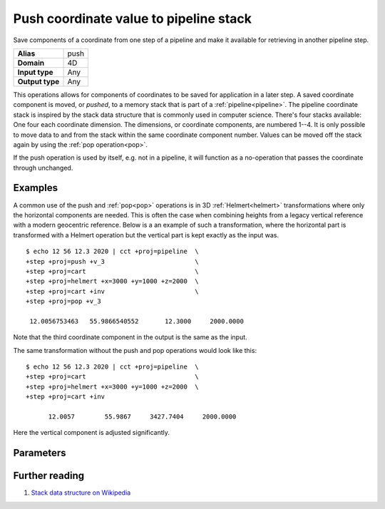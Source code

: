 .. _push:

================================================================================
Push coordinate value to pipeline stack
================================================================================

.. versionadded:: 6.0.0

Save components of a coordinate from one step of a pipeline and make it
available for retrieving in another pipeline step.

+---------------------+--------------------------------------------------------+
| **Alias**           | push                                                   |
+---------------------+--------------------------------------------------------+
| **Domain**          | 4D                                                     |
+---------------------+--------------------------------------------------------+
| **Input type**      | Any                                                    |
+---------------------+--------------------------------------------------------+
| **Output type**     | Any                                                    |
+---------------------+--------------------------------------------------------+

This operations allows for components of coordinates to be saved for
application in a later step. A saved coordinate component is moved, or
*pushed*, to a memory stack that is part of a :ref:`pipeline<pipeline>`. The
pipeline coordinate stack is inspired by the stack data structure that is
commonly used in computer science. There's four stacks available: One four each
coordinate dimension. The dimensions, or coordinate components, are numbered
1--4. It is only possible to move data to and from the stack within the same
coordinate component number. Values can be moved off the stack again by using
the :ref:`pop operation<pop>`.

If the push operation is used by itself, e.g. not in a pipeline, it will
function as a no-operation that passes the coordinate through unchanged.

Examples
################################################################################

A common use of the push and :ref:`pop<pop>` operations is in 3D
:ref:`Helmert<helmert>` transformations where only the horizontal components
are needed. This is often the case when combining heights from a legacy
vertical reference with a modern geocentric reference. Below is a an example of
such a transformation, where the horizontal part is transformed with a Helmert
operation but the vertical part is kept exactly as the input was.

::

   $ echo 12 56 12.3 2020 | cct +proj=pipeline  \
   +step +proj=push +v_3                        \
   +step +proj=cart                             \
   +step +proj=helmert +x=3000 +y=1000 +z=2000  \
   +step +proj=cart +inv                        \
   +step +proj=pop +v_3

    12.0056753463   55.9866540552       12.3000     2000.0000

Note that the third coordinate component in the output is the same as the input.

The same transformation without the push and pop operations would look like this::

   $ echo 12 56 12.3 2020 | cct +proj=pipeline  \
   +step +proj=cart                             \
   +step +proj=helmert +x=3000 +y=1000 +z=2000  \
   +step +proj=cart +inv

         12.0057        55.9867     3427.7404     2000.0000

Here the vertical component is adjusted significantly.

Parameters
################################################################################

.. option:: +v_1

   Stores the first coordinate component on the pipeline stack

.. option:: +v_2

   Stores the second coordinate component on the pipeline stack

.. option:: +v_3

   Stores the third coordinate component on the pipeline stack

.. option:: +v_4

   Stores the fourth coordinate component on the pipeline stack


Further reading
################################################################################

#. `Stack data structure on Wikipedia <https://en.wikipedia.org/wiki/Stack_(abstract_data_type)>`_

